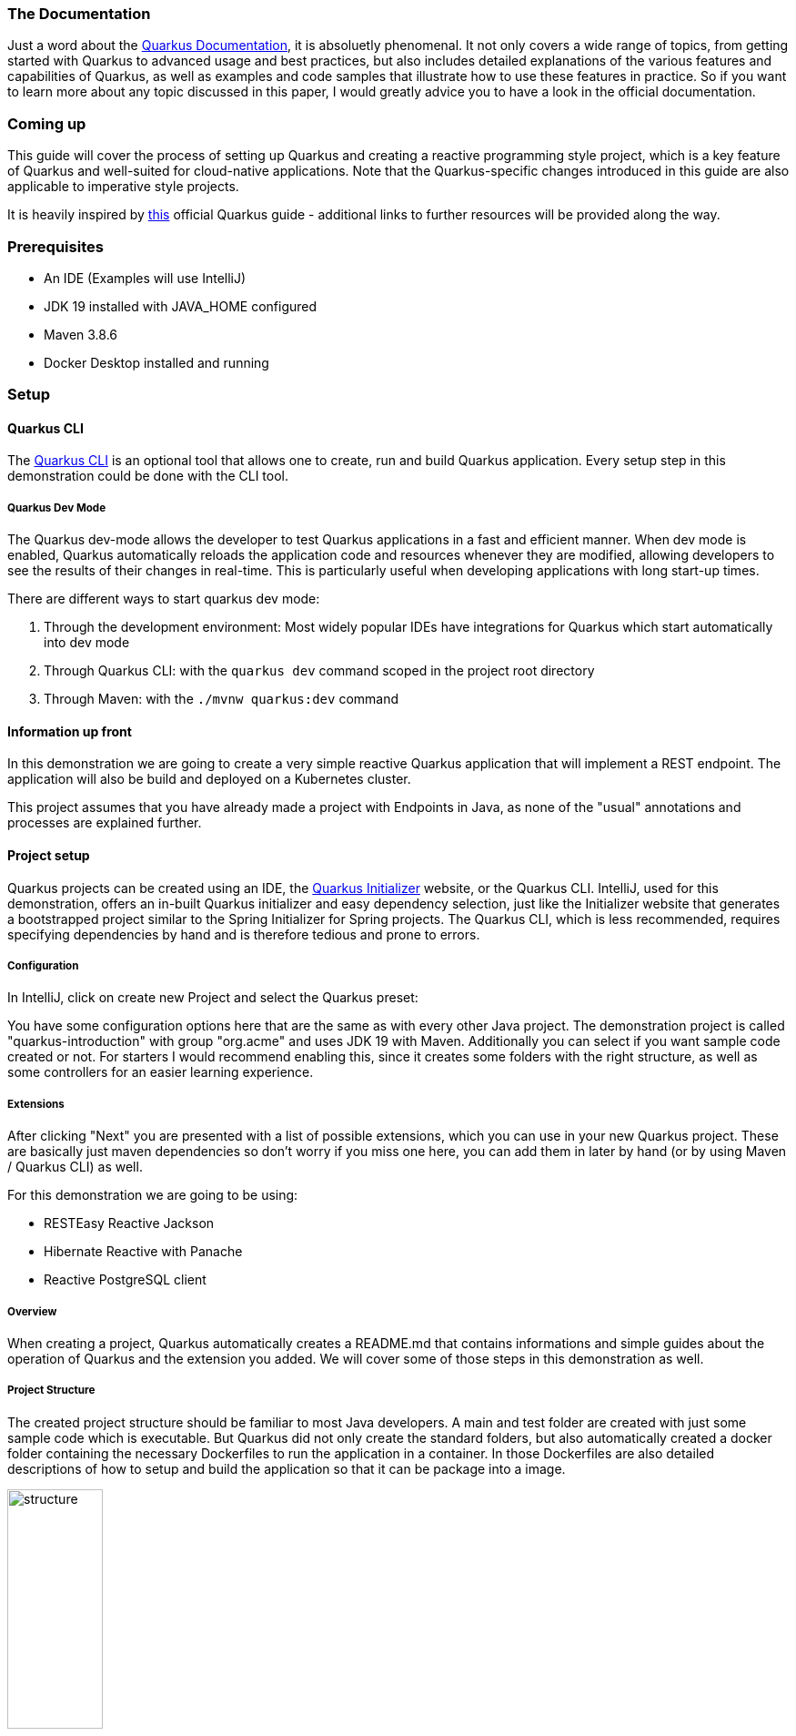 === The Documentation
Just a word about the link:https://quarkus.io/guides/[Quarkus Documentation], it is absoluetly phenomenal. It not only covers a wide range of topics, from getting started with Quarkus to advanced usage and best practices, but also includes detailed explanations of the various features and capabilities of Quarkus, as well as examples and code samples that illustrate how to use these features in practice. So if you want to learn more about any topic discussed in this paper, I would greatly advice you to have a look in the official documentation. 

=== Coming up
This guide will cover the process of setting up Quarkus and creating a reactive programming style project, which is a key feature of Quarkus and well-suited for cloud-native applications. Note that the Quarkus-specific changes introduced in this guide are also applicable to imperative style projects.

****
It is heavily inspired by link:https://quarkus.io/guides/getting-started-reactive[this] official Quarkus guide -  additional links to further resources will be provided along the way.
****

=== Prerequisites
- An IDE (Examples will use IntelliJ)
- JDK 19 installed with JAVA_HOME configured
- Maven 3.8.6
- Docker Desktop installed and running 

<<<

=== Setup

==== Quarkus CLI
The link:https://quarkus.io/guides/cli-tooling[Quarkus CLI] is an optional tool that allows one to create, run and build Quarkus application. Every setup step in this demonstration could be done with the CLI tool.

===== Quarkus Dev Mode
The Quarkus dev-mode allows the developer to test Quarkus applications in a fast and efficient manner. When dev mode is enabled, Quarkus automatically reloads the application code and resources whenever they are modified, allowing developers to see the results of their changes in real-time. This is particularly useful when developing applications with long start-up times.

There are different ways to start quarkus dev mode:

1. Through the development environment: Most widely popular IDEs have integrations for Quarkus which start  automatically into dev mode

2. Through Quarkus CLI: with the ``quarkus dev`` command scoped in the project root directory

3. Through Maven: with the ``./mvnw quarkus:dev`` command

==== Information up front
In this demonstration we are going to create a very simple reactive Quarkus application that will implement a REST endpoint. The application will also be build and deployed on a Kubernetes cluster. 

This project assumes that you have already made a project with Endpoints in Java, as none of the "usual" annotations and processes are explained further.

==== Project setup
Quarkus projects can be created using an IDE, the link:https://code.quarkus.io/[Quarkus Initializer] website, or the Quarkus CLI. IntelliJ, used for this demonstration, offers an in-built Quarkus initializer and easy dependency selection, just like the Initializer website that generates a bootstrapped project similar to the Spring Initializer for Spring projects. The Quarkus CLI, which is less recommended, requires specifying dependencies by hand and is therefore tedious and prone to errors.

===== Configuration
In IntelliJ, click on create new Project and select the Quarkus preset:

You have some configuration options here that are the same as with every other Java project. The demonstration project is called "quarkus-introduction" with group "org.acme" and uses JDK 19 with Maven. Additionally you can select if you want sample code created or not. For starters I would recommend enabling this, since it creates some folders with the right structure, as well as some controllers for an easier learning experience.

===== Extensions
After clicking "Next" you are presented with a list of possible extensions, which you can use in your new Quarkus project. These are basically just maven dependencies so don't worry if you miss one here, you can add them in later by hand (or by using Maven / Quarkus CLI) as well.

For this demonstration we are going to be using:

- RESTEasy Reactive Jackson
- Hibernate Reactive with Panache
- Reactive PostgreSQL client

===== Overview
When creating a project, Quarkus automatically creates a README.md that contains informations and simple guides about the operation of Quarkus and the extension you added. We will cover some of those steps in this demonstration as well.

===== Project Structure
The created project structure should be familiar to most Java developers. A main and test folder are created with just some sample code which is executable. But Quarkus did not only create the standard folders, but also automatically created a docker folder containing the necessary Dockerfiles to run the application in a container. In those Dockerfiles are also detailed descriptions of how to setup and build the application so that it can be package into a image.  

image::../images/chapter2/project_structure.JPG[structure, width=35%]

=== Starting it
Our first goal is to start this template application into dev mode. You can chose one of the ways described <<Quarkus Dev Mode>>. It should start without a problem and it was successful when you see the following lines in the output:

image::../images/chapter2/start_project.JPG[start_project]

Now you should be able to see the Quarkus interface on http://localhost:8080/

<<<

==== Interface
Quarkus generates an interface for the developer for easier debugging and navigation. Especially helpul are the available Paths on the bottom left hand side and the Dev UI - reached by clicking the "Visit the Dev UI" button.

The "Dev UI" is a very handy feature when using Quarkus. One can manage bascially everything needed for configuring and debugging their application on it. Going into detail about every feature would exceed the scope of this paper but one can run tests, reset databases, look at endpoints and beans currently in the dependency injection and much more. It therefore, together with the automatic code reload, enables the developer to keep track of everything happening inside the application while it is running and see the changes instantly without having to restart it constantly. I would recommend to have a look around this interface and see what is possible. (One can even link:https://quarkus.io/guides/dev-ui[create their own extensions] with more application specific elements for this UI)

==== The First Endpoint
Now, with the application up and running, we can take also take a look at the first autogenerated endpoint at http://localhost:8080/hello. You should get the text "Hello from RESTEasy Reactive" back. 

To check if the auto code reload works, try to change the return text in your src/main/java/org/acme/ExampleResource.java to something different like "Hola from RESTEasy Reactive". You should instantly get that new text after refreshing the localhost page. 

****
If this works, you can move on to the next part. 
****

If this does not work, I would recommend restarting the dev mode or checking if your setup in the previous steps was done correctly.